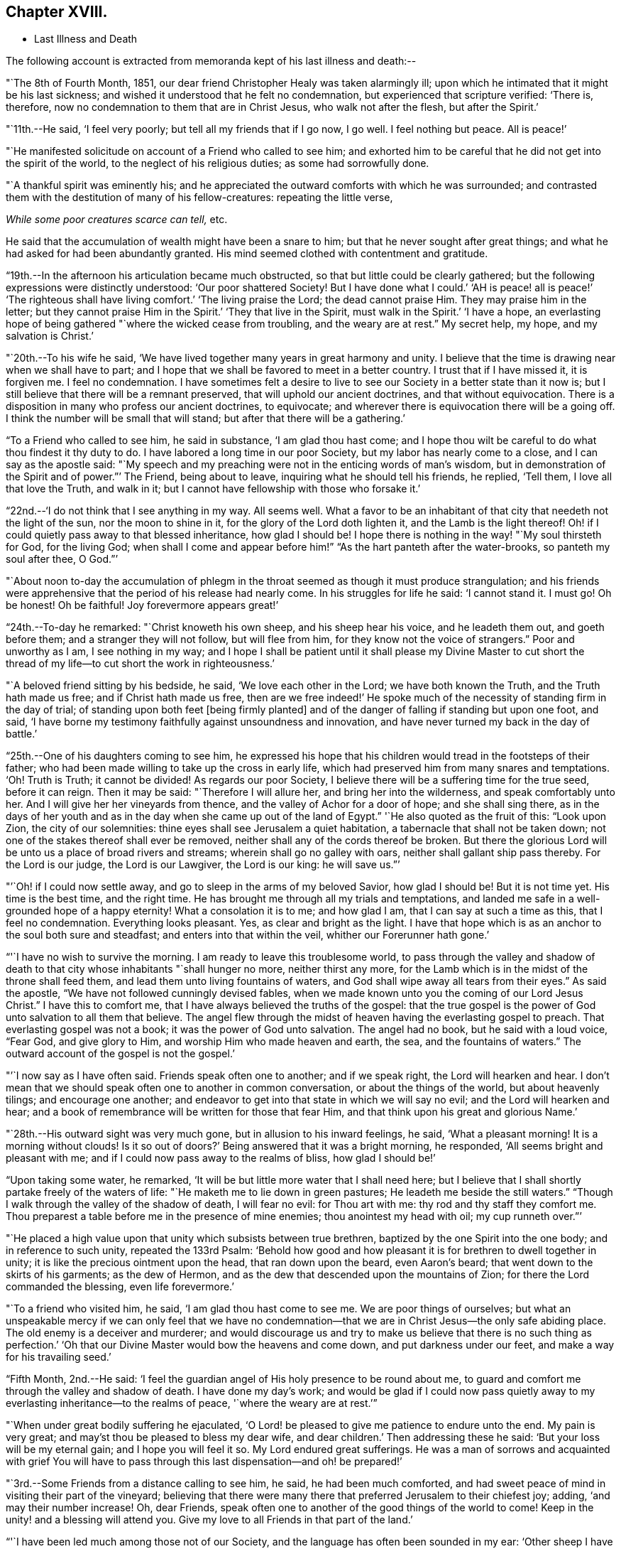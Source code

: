 == Chapter XVIII.

[.chapter-synopsis]
* Last Illness and Death

The following account is extracted from memoranda kept of his last illness and death:--

"`The 8th of Fourth Month, 1851,
our dear friend Christopher Healy was taken alarmingly ill;
upon which he intimated that it might be his last sickness;
and wished it understood that he felt no condemnation,
but experienced that scripture verified: '`There is, therefore,
now no condemnation to them that are in Christ Jesus, who walk not after the flesh,
but after the Spirit.`'

"`11th.--He said, '`I feel very poorly; but tell all my friends that if I go now,
I go well.
I feel nothing but peace.
All is peace!`'

"`He manifested solicitude on account of a Friend who called to see him;
and exhorted him to be careful that he did not get into the spirit of the world,
to the neglect of his religious duties; as some had sorrowfully done.

"`A thankful spirit was eminently his;
and he appreciated the outward comforts with which he was surrounded;
and contrasted them with the destitution of many of his fellow-creatures:
repeating the little verse,

__While some poor creatures scarce can tell,__ etc.

He said that the accumulation of wealth might have been a snare to him;
but that he never sought after great things;
and what he had asked for had been abundantly granted.
His mind seemed clothed with contentment and gratitude.

"`19th.--In the afternoon his articulation became much obstructed,
so that but little could be clearly gathered;
but the following expressions were distinctly understood: '`Our poor shattered Society!
But I have done what I could.`' '`AH is peace! all is peace!`' '`The
righteous shall have living comfort.`' '`The living praise the Lord;
the dead cannot praise Him.
They may praise him in the letter;
but they cannot praise Him in the Spirit.`' '`They that live in the Spirit,
must walk in the Spirit.`' '`I have a hope,
an everlasting hope of being gathered "`where the wicked cease from troubling,
and the weary are at rest.`"
My secret help, my hope, and my salvation is Christ.`'

"`20th.--To his wife he said,
'`We have lived together many years in great harmony and unity.
I believe that the time is drawing near when we shall have to part;
and I hope that we shall be favored to meet in a better country.
I trust that if I have missed it, it is forgiven me.
I feel no condemnation.
I have sometimes felt a desire to live to see
our Society in a better state than it now is;
but I still believe that there will be a remnant preserved,
that will uphold our ancient doctrines, and that without equivocation.
There is a disposition in many who profess our ancient doctrines, to equivocate;
and wherever there is equivocation there will be a going off.
I think the number will be small that will stand;
but after that there will be a gathering.`'

"`To a Friend who called to see him, he said in substance, '`I am glad thou hast come;
and I hope thou wilt be careful to do what thou findest it thy duty to do.
I have labored a long time in our poor Society, but my labor has nearly come to a close,
and I can say as the apostle said:
"`My speech and my preaching were not in the enticing words of man`'s wisdom,
but in demonstration of the Spirit and of power.`"`' The Friend, being about to leave,
inquiring what he should tell his friends, he replied, '`Tell them,
I love all that love the Truth, and walk in it;
but I cannot have fellowship with those who forsake it.`'

"`22nd.--'`I do not think that I see anything in my way.
All seems well.
What a favor to be an inhabitant of that city that needeth not the light of the sun,
nor the moon to shine in it, for the glory of the Lord doth lighten it,
and the Lamb is the light thereof!
Oh! if I could quietly pass away to that blessed inheritance, how glad I should be!
I hope there is nothing in the way! "`My soul thirsteth for God, for the living God;
when shall I come and appear before him!`" "`As the hart panteth after the water-brooks,
so panteth my soul after thee, O God.`"`'

"`About noon to-day the accumulation of phlegm in the
throat seemed as though it must produce strangulation;
and his friends were apprehensive that the period of his release had nearly come.
In his struggles for life he said: '`I cannot stand it.
I must go!
Oh be honest!
Oh be faithful!
Joy forevermore appears great!`'

"`24th.--To-day he remarked: "`Christ knoweth his own sheep,
and his sheep hear his voice, and he leadeth them out, and goeth before them;
and a stranger they will not follow, but will flee from him,
for they know not the voice of strangers.`"
Poor and unworthy as I am, I see nothing in my way;
and I hope I shall be patient until it shall please my Divine Master to cut
short the thread of my life--to cut short the work in righteousness.`'

"`A beloved friend sitting by his bedside, he said, '`We love each other in the Lord;
we have both known the Truth, and the Truth hath made us free;
and if Christ hath made us free,
then are we free indeed!`' He spoke much of the
necessity of standing firm in the day of trial;
of standing upon both feet +++[+++being firmly planted]
and of the danger of falling if standing but upon one foot, and said,
'`I have borne my testimony faithfully against unsoundness and innovation,
and have never turned my back in the day of battle.`'

"`25th.--One of his daughters coming to see him,
he expressed his hope that his children would tread in the footsteps of their father;
who had been made willing to take up the cross in early life,
which had preserved him from many snares and temptations.
'`Oh!
Truth is Truth; it cannot be divided!
As regards our poor Society, I believe there will be a suffering time for the true seed,
before it can reign.
Then it may be said: "`Therefore I will allure her, and bring her into the wilderness,
and speak comfortably unto her.
And I will give her her vineyards from thence,
and the valley of Achor for a door of hope; and she shall sing there,
as in the days of her youth and as in the day
when she came up out of the land of Egypt.`"
'`He also quoted as the fruit of this: "`Look upon Zion, the city of our solemnities:
thine eyes shall see Jerusalem a quiet habitation,
a tabernacle that shall not be taken down;
not one of the stakes thereof shall ever be removed,
neither shall any of the cords thereof be broken.
But there the glorious Lord will be unto us a place of broad rivers and streams;
wherein shall go no galley with oars, neither shall gallant ship pass thereby.
For the Lord is our judge, the Lord is our Lawgiver, the Lord is our king:
he will save us.`"`'

"`'`Oh! if I could now settle away, and go to sleep in the arms of my beloved Savior,
how glad I should be!
But it is not time yet.
His time is the best time, and the right time.
He has brought me through all my trials and temptations,
and landed me safe in a well-grounded hope of a happy eternity!
What a consolation it is to me; and how glad I am, that I can say at such a time as this,
that I feel no condemnation.
Everything looks pleasant.
Yes, as clear and bright as the light.
I have that hope which is as an anchor to the soul both sure and steadfast;
and enters into that within the veil, whither our Forerunner hath gone.`'

"`'`I have no wish to survive the morning.
I am ready to leave this troublesome world,
to pass through the valley and shadow of death to that
city whose inhabitants "`shall hunger no more,
neither thirst any more,
for the Lamb which is in the midst of the throne shall feed them,
and lead them unto living fountains of waters,
and God shall wipe away all tears from their eyes.`"
As said the apostle, "`We have not followed cunningly devised fables,
when we made known unto you the coming of our Lord Jesus Christ.`"
I have this to comfort me, that I have always believed the truths of the gospel:
that the true gospel is the power of God unto salvation to all them that believe.
The angel flew through the midst of heaven having the everlasting gospel to preach.
That everlasting gospel was not a book; it was the power of God unto salvation.
The angel had no book, but he said with a loud voice, "`Fear God, and give glory to Him,
and worship Him who made heaven and earth, the sea, and the fountains of waters.`"
The outward account of the gospel is not the gospel.`'

"`'`I now say as I have often said.
Friends speak often one to another; and if we speak right, the Lord will hearken and hear.
I don`'t mean that we should speak often one to another in common conversation,
or about the things of the world, but about heavenly tilings; and encourage one another;
and endeavor to get into that state in which we will say no evil;
and the Lord will hearken and hear;
and a book of remembrance will be written for those that fear Him,
and that think upon his great and glorious Name.`'

"`28th.--His outward sight was very much gone, but in allusion to his inward feelings,
he said, '`What a pleasant morning!
It is a morning without clouds!
Is it so out of doors?`' Being answered that it was a bright morning, he responded,
'`All seems bright and pleasant with me;
and if I could now pass away to the realms of bliss, how glad I should be!`'

"`Upon taking some water, he remarked,
'`It will be but little more water that I shall need here;
but I believe that I shall shortly partake freely of the waters of life:
"`He maketh me to lie down in green pastures; He leadeth me beside the still waters.`"
"`Though I walk through the valley of the shadow of death, I will fear no evil:
for Thou art with me: thy rod and thy staff they comfort me.
Thou preparest a table before me in the presence of mine enemies;
thou anointest my head with oil; my cup runneth over.`"`'

"`He placed a high value upon that unity which subsists between true brethren,
baptized by the one Spirit into the one body; and in reference to such unity,
repeated the 133rd Psalm:
'`Behold how good and how pleasant it is for brethren to dwell together in unity;
it is like the precious ointment upon the head, that ran down upon the beard,
even Aaron`'s beard; that went down to the skirts of his garments; as the dew of Hermon,
and as the dew that descended upon the mountains of Zion;
for there the Lord commanded the blessing, even life forevermore.`'

"`To a friend who visited him, he said, '`I am glad thou hast come to see me.
We are poor things of ourselves;
but what an unspeakable mercy if we can only feel that we have no
condemnation--that we are in Christ Jesus--the only safe abiding place.
The old enemy is a deceiver and murderer;
and would discourage us and try to make us believe that there is no such thing as
perfection.`' '`Oh that our Divine Master would bow the heavens and come down,
and put darkness under our feet, and make a way for his travailing seed.`'

"`Fifth Month, 2nd.--He said:
'`I feel the guardian angel of His holy presence to be round about me,
to guard and comfort me through the valley and shadow of death.
I have done my day`'s work;
and would be glad if I could now pass quietly away to
my everlasting inheritance--to the realms of peace,
'`where the weary are at rest.`'`"

"`When under great bodily suffering he ejaculated,
'`O Lord! be pleased to give me patience to endure unto the end.
My pain is very great; and may`'st thou be pleased to bless my dear wife,
and dear children.`' Then addressing these he said:
'`But your loss will be my eternal gain; and I hope you will feel it so.
My Lord endured great sufferings.
He was a man of sorrows and acquainted with grief You will have to
pass through this last dispensation--and oh! be prepared!`'

"`3rd.--Some Friends from a distance calling to see him, he said,
he had been much comforted,
and had sweet peace of mind in visiting their part of the vineyard;
believing that there were many there that preferred Jerusalem to their chiefest joy;
adding, '`and may their number increase!
Oh, dear Friends, speak often one to another of the good things of the world to come!
Keep in the unity! and a blessing will attend you.
Give my love to all Friends in that part of the land.`'

"`'`I have been led much among those not of our Society,
and the language has often been sounded in my ear:
'`Other sheep I have which are not of this fold; them also I must bring,
and they shall hear my voice; and there shall be one fold, and one Shepherd.`'`"

"`4th.--After having been in much bodily distress, he uttered the encouraging language:
'`The Lord will bless Zion.
He will sanctify Jerusalem.
He will make her walls salvation, and her gates praise.
The Lord will bless Zion.
When he pleases, he will fortify her walls, he will set up her gates!
O Lord I the mighty One of Israel!
I feel thy comfort, and I rejoice,
and sing thy name and thy praises in the land of
the living!`' '`Unto you that fear my name,
shall the Sun of righteousness arise with healing in
his wings.`' '`This is a great and blessed Supper.`'

"`Alluding to some who seemed to be departing from our ancient faith, he said:
'`I have no unity with those who go in this way.
I can only unite with those, and walk with those,
that go in the way that the Lord opens and preserves in.`' Being
dipped into sympathy with the oppressed and struggling seed,
he said: What will become of the poor little precious flock and family!
May their heads be a little anointed with oil.
He will anoint their heads with oil!`' '`Inquire after the good old ways,
and the ancient paths, and shun the paths that lead to evil.`"

5th.--Being in great pain, he passed a suffering night,
and obtained but little alleviation this morning.
But through his protracted sufferings, his soul seemed to be centred on heavenly things,
and clothed with devotion,
spending much of the night in earnest intercession at the Throne of Grace.
His mind was unusually exercised.
He prayed fervently for the best interests of his wife, his children, his friends,
and all the church of Christ; and, notwithstanding the decay of nature, was, at times,
remarkably strengthened with might in the inner man;
manifesting abundant evidence that they who have fixed
their habitations on the unchangeable Truth,
are not forsaken in the time of need,
but are supported and sustained in the hour of sore trial and deep distress,
when vain is the help of man; and are even enabled to rejoice in tribulation,
and sing praises unto their Creator; and that while they are thus established,
no divination or enchantment will be suffered to prevail against them,
to destroy their holy confidence and well-grounded hope
of the attainment of an inheritance,
incorruptible, that fadeth not away.
The faith of these is no cunningly devised fable, but a sustaining and substantial truth,
that is as an anchor to the soul both sure and steadfast;
and their light shineth more and more unto the perfect day,
until the purified soul is swallowed up in immortality!

"`Towards noon his mind seemed to be carried back to the days of his youth,
and he expressed his gladness that he had come out from
the forms and ceremonies of a lifeless profession,
and had been brought into a more spiritual way.
He spoke of the great importance of bearing a faithful testimony to the faith once
delivered to the saints--to the faith once delivered to our forefathers:
of the necessity of great watchfulness, lest hurtful things should take root amongst us,
and weaken our faith in the precious doctrines and
testimonies that had been given us as a people to bear:
'`for,`' said he '`it was while men slept that the enemy sowed tares.
The good wheat had been sown amongst us,
but the enemy also had sowed tares.`' He seemed to be much impressed
with the great importance of preserving the clean seed unmixed;
and rejoiced in the belief, that there were those preserved amongst us,
who do bear a faithful testimony against those things which may be compared to the tares.

"`He travailed greatly in spirit for the prosperity of Zion.
The welfare of our Society seemed almost constantly to be mingled with his best feelings;
and his fervent intercessions often arose to the Father of mercies,
that it might be preserved upon its ancient foundation;
and that He would spare His people, and give not his heritage to reproach.

"`Though abundantly favored with an evidence that the Divine Presence is round about him,
to sustain and comfort this soul,
and with a holy assurance that as he puts off the tabernacle of clay,
there will be prepared for him a building of God, a house not made with hands,
eternal in the heavens,
yet (writeth the author of these notes) it has
been with him as with most Zionward travellers,
some seasons of poverty of soul have been his allotted portion,
doubtless for the further trial of his faith,
but not sufficient to shake his confidence in that
never-failing Arm of Power that has hitherto sustained him;
and which he believed would continue to support him through all his remaining trials,
yet sufficient at times to afflict his spirit;
and expressions of this kind occasionally were heard:
'`My soul is exceeding sorrowful.`' '`They have taken away my Lord,
and I know not where they have laid him.`' Pray for me.`' But it has seldom
been that these feelings have been permitted to cloud his triumphant spirit,
and they have soon passed away,
and left his mind calm and peaceful in the enjoyment of
renewed faith and holy hope and confidence,
even as a morning without clouds.

"`6th.--He said that his day`'s work was done, and his peace made;
and without manifesting any impatience on account of
the protracted period of his earthly pilgrimage,
he queried why it was that he was kept here so long,
evincing a longing desire to depart when it should
please his Divine Master to take him hence;
evidently waiting, with holy confidence, for the gracious invitation,
'`Enter thou into the joy of thy Lord.`'

"`He ejaculated: '`O Lord, thou art good and kind to thy truly exercised children!
Thou hast been my stay and my staff through my pilgrimage.
Be pleased to continue to be to the latest period of my life.`' Again: '`O Lord,
be pleased to remember thy disobedient and gainsaying children.
Make them to know that thou art God;
and that they must appear before thy judgment seat to receive the reward of their deeds,
let them be good or evil.
Every one that will not bow in mercy, must in judgment.
Dear friends, fear God and keep his commandments, for this is the whole duty of man.
For God shall bring every work into judgment, with every secret thing,
whether it be good or whether it be evil.`'

"`He was often much exercised on account of the low state of our once favored Society;
and said it was his unshaken belief,
that the testimonies that were given our forefathers to bear,
would not be suffered to fall to the ground:
but that there would be standard bearers raised up,
and watchmen to proclaim the day of the Lord: as said the Prophet formerly,
'`I will turn my hand upon thee, and purge away thy dross;
and I will restore thy judges as at the first, and thy counsellors as at the beginning:
'`afterwards, '`Thou shalt be called the City of Righteousness.`' Then the song will be,
'`Lo, the winter is past, the rain is over and gone, the flowers appear on the earth,
the time of the singing of birds is come,
and the voice of the turtle is heard in our land.`'

"`11th.--A disinterested love and living desire for salvation of all souls,
it is believed has seldom been more prominent in
the experience of any of Zion`'s children,
than in that of our departed Friend.
When health and liberty permitted,
his labors in the line of religious duty were abundant, beyond the pale of our Society;
and as the energies of the outward man became prostrated,
and the termination of his earthly existence apparently drew near,
still that universal love of souls came up before him,
and he supplicated fervently for this generation--for this untoward generation.

"`12th.--To a friend who called to see him, he said, '`I love to meet my friends;
it generally brings tenderness with it.`'

"`He spent much of the night in supplication and exercise of soul,
but owing to great exhaustion and feebleness of articulation,
but little could be gathered, except the frequent naming of his Maker,
and a few detached sentences, such as,
'`How good'`--'`how comfortable'`--'`how sweet '`--`'
His glorious presence '`--`' I love my friends.`'

"`16th.--This day about eleven o`'clock, our dear friend departed this life.
An easy passage was mercifully granted him, his close being calm and peaceful;
and his last words, '`Peace, peace!`'`"

He was in the seventy-eighth year of his age, having been a minister about fifty years.

A concern had long rested on the mind of our beloved friend to have
his remains enclosed in a coffin of very plain and simple appearance;
and as his illness progressed,
and the solemn period of his departure appeared to be drawing near,
the subject revived with increasing weight;
and he solemnly enjoined upon his friends the faithful
performance of his wishes in this respect:
which request was strictly complied with: "`Have my coffin made of white pine boards,
without stain or color, brass hinges or lining; and have it flat on the top;
and let it be laid in the earth without any outside coffin or box.`"
Though the fulfillment of this concern might present to
some minds the aspect of needless singularity,
yet it evidently felt to our dear friend to be a testimony of very grave importance,
which he was conscientiously bound to sustain.
He had long mourned over a growing propensity among
Friends to exhibit a vain display at funerals;
which he believed was gradually leading us away
from the becoming simplicity of our forefathers,
and introducing us more and more into conformity to the world and its spirit;
and he felt religiously engaged that neither his example nor
precepts should tend to the promotion of such ends.
He also believed that it was not consistent with the will of an all-wise Creator,
that there should be any decoration or adorning about the corruptible part, which,
in the return of "`dust to dust`" was to lose all its comeliness;
but that strict simplicity was far more becoming the solemn occasion.
Considerations such as these, we believe, under the influence of heavenly light,
operated upon his mind, and produced a powerful conviction,
that there was a necessity laid upon him to bear a faithful
testimony against all appearance of pride or ostentation in
the preparation of the poor body for the grave.

On the 19th, his remains were interred in Friends`' burying ground at Fallsington,
Bucks County, Pennsylvania, attended by a very large collection of Friends and others:
after which a solemn meeting was held,
and many public testimonies borne to the Christian virtues of the deceased;
and to the undoubted assurance that his spirit had been
gathered into the fold of everlasting rest.

"`Mark the perfect man, and behold the upright, for the end of that man is peace.`"
